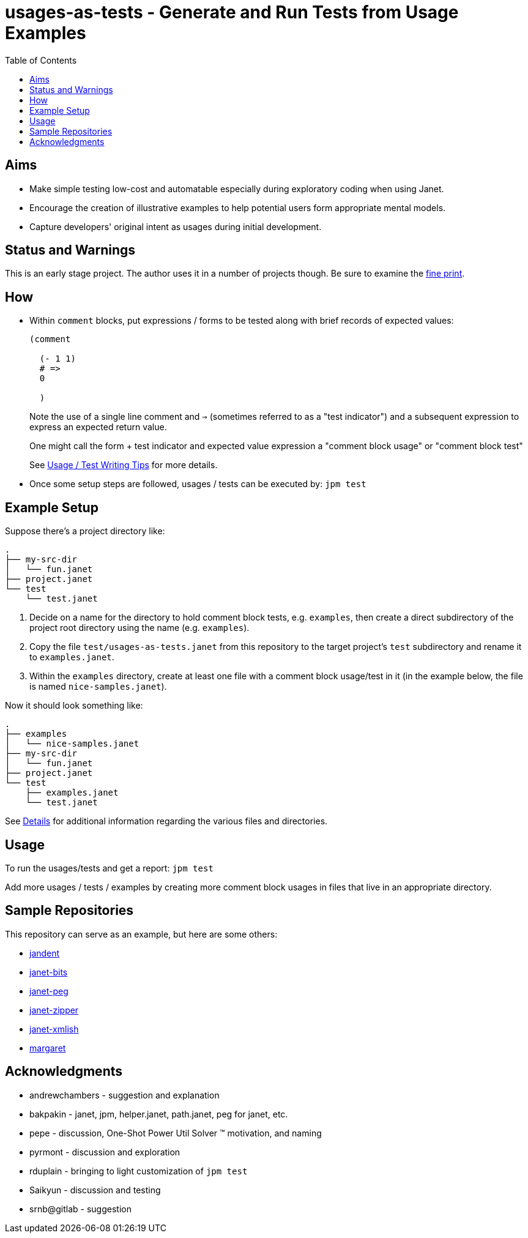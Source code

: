 = usages-as-tests - Generate and Run Tests from Usage Examples
:toc:

== Aims

* Make simple testing low-cost and automatable especially during
  exploratory coding when using Janet.

* Encourage the creation of illustrative examples to help potential users
  form appropriate mental models.

* Capture developers' original intent as usages during initial
  development.

== Status and Warnings

This is an early stage project.  The author uses it in a number of
projects though.  Be sure to examine the link:doc/warning.adoc[fine print].

== How

* Within `comment` blocks, put expressions / forms to be tested along
  with brief records of expected values:
+
[source,janet]
----
(comment

  (- 1 1)
  # =>
  0

  )
----
+
Note the use of a single line comment and `=>` (sometimes referred to
as a "test indicator") and a subsequent expression to express an
expected return value.
+
One might call the form + test indicator and expected value expression
a "comment block usage" or "comment block test"
+
See link:doc/tips.adoc[Usage / Test Writing Tips] for more details.

* Once some setup steps are followed, usages / tests can be executed
  by: `jpm test`

== Example Setup

Suppose there's a project directory like:

----
.
├── my-src-dir
│   └── fun.janet
├── project.janet
└── test
    └── test.janet
----

0. Decide on a name for the directory to hold comment block tests,
   e.g. `examples`, then create a direct subdirectory of the project root
   directory using the name (e.g. `examples`).
1. Copy the file `test/usages-as-tests.janet` from this repository to the
   target project's `test` subdirectory and rename it to
   `examples.janet`.
2. Within the `examples` directory, create at least one file with a
   comment block usage/test in it (in the example below, the file
   is named `nice-samples.janet`).

Now it should look something like:

----
.
├── examples
│   └── nice-samples.janet
├── my-src-dir
│   └── fun.janet
├── project.janet
└── test
    ├── examples.janet
    └── test.janet
----

See link:doc/details.adoc[Details] for additional information regarding
the various files and directories.

== Usage

To run the usages/tests and get a report: `jpm test`

Add more usages / tests / examples by creating more comment block usages
in files that live in an appropriate directory.

== Sample Repositories

This repository can serve as an example, but here are some others:

* https://github.com/sogaiu/jandent[jandent]
* https://github.com/sogaiu/janet-bits[janet-bits]
* https://github.com/sogaiu/janet-peg[janet-peg]
* https://github.com/sogaiu/janet-zipper[janet-zipper]
* https://github.com/sogaiu/janet-xmlish[janet-xmlish]
* https://github.com/sogaiu/margaret[margaret]

== Acknowledgments

* andrewchambers - suggestion and explanation
* bakpakin - janet, jpm, helper.janet, path.janet, peg for janet, etc.
* pepe - discussion, One-Shot Power Util Solver ™ motivation, and naming
* pyrmont - discussion and exploration
* rduplain - bringing to light customization of `jpm test`
* Saikyun - discussion and testing
* srnb@gitlab - suggestion
